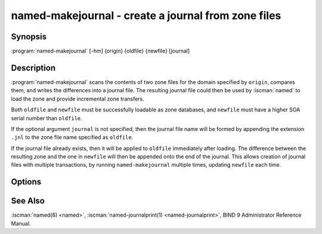 .. Copyright (C) Internet Systems Consortium, Inc. ("ISC")
..
.. SPDX-License-Identifier: MPL-2.0
..
.. This Source Code Form is subject to the terms of the Mozilla Public
.. License, v. 2.0.  If a copy of the MPL was not distributed with this
.. file, you can obtain one at https://mozilla.org/MPL/2.0/.
..
.. See the COPYRIGHT file distributed with this work for additional
.. information regarding copyright ownership.

.. highlight: console

.. iscman:: named-makejournal
.. program:: named-makejournal
.. _man_named-makejournal:

named-makejournal - create a journal from zone files
----------------------------------------------------

Synopsis
~~~~~~~~

:program:`named-makejournal` [-hm] {origin} {oldfile} {newfile} [journal]

Description
~~~~~~~~~~~

:program:`named-makejournal` scans the contents of two zone files for
the domain specified by ``origin``, compares them, and writes the
differences into a journal file.  The resulting journal file could
then be used by :iscman:`named` to load the zone and provide incremental
zone transfers.

Both ``oldfile`` and ``newfile`` must be successfully loadable as zone
databases, and ``newfile`` must have a higher SOA serial number than
``oldfile``.

If the optional argument ``journal`` is not specified, then the journal
file name will be formed by appending the extension ``.jnl`` to the
zone file name specified as ``oldfile``.

If the journal file already exists, then it will be applied to ``oldfile``
immediately after loading. The difference between the resulting zone and
the one in ``newfile`` will then be appended onto the end of the journal.
This allows creation of journal files with multiple transactions, by
running ``named-makejournal`` multiple times, updating ``newfile`` each
time.

Options
~~~~~~~

.. option:: -h

   Print a usage summary.

.. option:: -m

   Enables memory usage debugging.

See Also
~~~~~~~~

:iscman:`named(8) <named>`, :iscman:`named-journalprint(1) <named-journalprint>`, BIND 9 Administrator Reference Manual.
